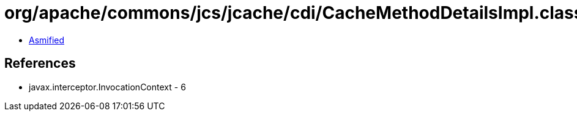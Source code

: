 = org/apache/commons/jcs/jcache/cdi/CacheMethodDetailsImpl.class

 - link:CacheMethodDetailsImpl-asmified.java[Asmified]

== References

 - javax.interceptor.InvocationContext - 6
